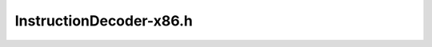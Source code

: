 .. _`sec:InstructionDecoder_x86.h`:

InstructionDecoder-x86.h
########################

.. cpp:namespace:: Dyninst::InstructionAPI

.. cpp:class:: InstructionDecoder_x86 : public InstructionDecoderImpl
